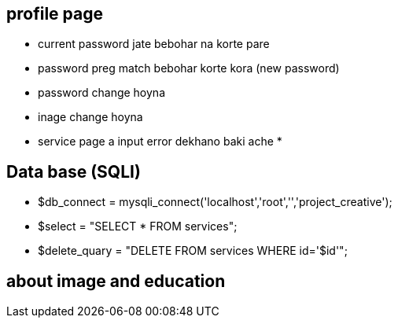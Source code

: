== profile page

* current password jate bebohar na korte pare
* password preg match  bebohar  korte kora (new password)
* password change hoyna
* inage change hoyna 
* service page a input error dekhano  baki ache
*







== Data base (SQLI)

* $db_connect = mysqli_connect('localhost','root','','project_creative');
* $select = "SELECT * FROM  services";
* $delete_quary = "DELETE FROM services WHERE id='$id'";



== about image and education